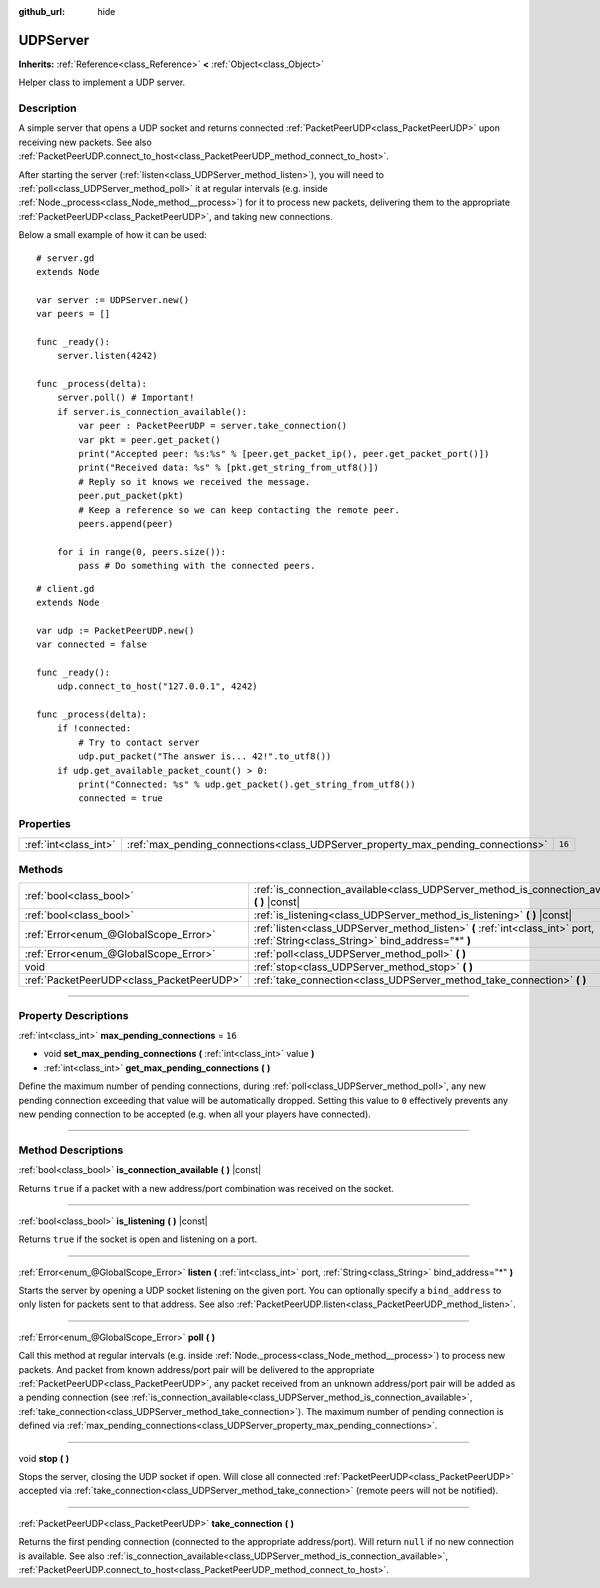:github_url: hide

.. DO NOT EDIT THIS FILE!!!
.. Generated automatically from Godot engine sources.
.. Generator: https://github.com/godotengine/godot/tree/3.5/doc/tools/make_rst.py.
.. XML source: https://github.com/godotengine/godot/tree/3.5/doc/classes/UDPServer.xml.

.. _class_UDPServer:

UDPServer
=========

**Inherits:** :ref:`Reference<class_Reference>` **<** :ref:`Object<class_Object>`

Helper class to implement a UDP server.

.. rst-class:: classref-introduction-group

Description
-----------

A simple server that opens a UDP socket and returns connected :ref:`PacketPeerUDP<class_PacketPeerUDP>` upon receiving new packets. See also :ref:`PacketPeerUDP.connect_to_host<class_PacketPeerUDP_method_connect_to_host>`.

After starting the server (:ref:`listen<class_UDPServer_method_listen>`), you will need to :ref:`poll<class_UDPServer_method_poll>` it at regular intervals (e.g. inside :ref:`Node._process<class_Node_method__process>`) for it to process new packets, delivering them to the appropriate :ref:`PacketPeerUDP<class_PacketPeerUDP>`, and taking new connections.

Below a small example of how it can be used:

::

    # server.gd
    extends Node
    
    var server := UDPServer.new()
    var peers = []
    
    func _ready():
        server.listen(4242)
    
    func _process(delta):
        server.poll() # Important!
        if server.is_connection_available():
            var peer : PacketPeerUDP = server.take_connection()
            var pkt = peer.get_packet()
            print("Accepted peer: %s:%s" % [peer.get_packet_ip(), peer.get_packet_port()])
            print("Received data: %s" % [pkt.get_string_from_utf8()])
            # Reply so it knows we received the message.
            peer.put_packet(pkt)
            # Keep a reference so we can keep contacting the remote peer.
            peers.append(peer)
    
        for i in range(0, peers.size()):
            pass # Do something with the connected peers.
    

::

    # client.gd
    extends Node
    
    var udp := PacketPeerUDP.new()
    var connected = false
    
    func _ready():
        udp.connect_to_host("127.0.0.1", 4242)
    
    func _process(delta):
        if !connected:
            # Try to contact server
            udp.put_packet("The answer is... 42!".to_utf8())
        if udp.get_available_packet_count() > 0:
            print("Connected: %s" % udp.get_packet().get_string_from_utf8())
            connected = true

.. rst-class:: classref-reftable-group

Properties
----------

.. table::
   :widths: auto

   +-----------------------+----------------------------------------------------------------------------------+--------+
   | :ref:`int<class_int>` | :ref:`max_pending_connections<class_UDPServer_property_max_pending_connections>` | ``16`` |
   +-----------------------+----------------------------------------------------------------------------------+--------+

.. rst-class:: classref-reftable-group

Methods
-------

.. table::
   :widths: auto

   +-------------------------------------------+-----------------------------------------------------------------------------------------------------------------------------------+
   | :ref:`bool<class_bool>`                   | :ref:`is_connection_available<class_UDPServer_method_is_connection_available>` **(** **)** |const|                                |
   +-------------------------------------------+-----------------------------------------------------------------------------------------------------------------------------------+
   | :ref:`bool<class_bool>`                   | :ref:`is_listening<class_UDPServer_method_is_listening>` **(** **)** |const|                                                      |
   +-------------------------------------------+-----------------------------------------------------------------------------------------------------------------------------------+
   | :ref:`Error<enum_@GlobalScope_Error>`     | :ref:`listen<class_UDPServer_method_listen>` **(** :ref:`int<class_int>` port, :ref:`String<class_String>` bind_address="*" **)** |
   +-------------------------------------------+-----------------------------------------------------------------------------------------------------------------------------------+
   | :ref:`Error<enum_@GlobalScope_Error>`     | :ref:`poll<class_UDPServer_method_poll>` **(** **)**                                                                              |
   +-------------------------------------------+-----------------------------------------------------------------------------------------------------------------------------------+
   | void                                      | :ref:`stop<class_UDPServer_method_stop>` **(** **)**                                                                              |
   +-------------------------------------------+-----------------------------------------------------------------------------------------------------------------------------------+
   | :ref:`PacketPeerUDP<class_PacketPeerUDP>` | :ref:`take_connection<class_UDPServer_method_take_connection>` **(** **)**                                                        |
   +-------------------------------------------+-----------------------------------------------------------------------------------------------------------------------------------+

.. rst-class:: classref-section-separator

----

.. rst-class:: classref-descriptions-group

Property Descriptions
---------------------

.. _class_UDPServer_property_max_pending_connections:

.. rst-class:: classref-property

:ref:`int<class_int>` **max_pending_connections** = ``16``

.. rst-class:: classref-property-setget

- void **set_max_pending_connections** **(** :ref:`int<class_int>` value **)**
- :ref:`int<class_int>` **get_max_pending_connections** **(** **)**

Define the maximum number of pending connections, during :ref:`poll<class_UDPServer_method_poll>`, any new pending connection exceeding that value will be automatically dropped. Setting this value to ``0`` effectively prevents any new pending connection to be accepted (e.g. when all your players have connected).

.. rst-class:: classref-section-separator

----

.. rst-class:: classref-descriptions-group

Method Descriptions
-------------------

.. _class_UDPServer_method_is_connection_available:

.. rst-class:: classref-method

:ref:`bool<class_bool>` **is_connection_available** **(** **)** |const|

Returns ``true`` if a packet with a new address/port combination was received on the socket.

.. rst-class:: classref-item-separator

----

.. _class_UDPServer_method_is_listening:

.. rst-class:: classref-method

:ref:`bool<class_bool>` **is_listening** **(** **)** |const|

Returns ``true`` if the socket is open and listening on a port.

.. rst-class:: classref-item-separator

----

.. _class_UDPServer_method_listen:

.. rst-class:: classref-method

:ref:`Error<enum_@GlobalScope_Error>` **listen** **(** :ref:`int<class_int>` port, :ref:`String<class_String>` bind_address="*" **)**

Starts the server by opening a UDP socket listening on the given port. You can optionally specify a ``bind_address`` to only listen for packets sent to that address. See also :ref:`PacketPeerUDP.listen<class_PacketPeerUDP_method_listen>`.

.. rst-class:: classref-item-separator

----

.. _class_UDPServer_method_poll:

.. rst-class:: classref-method

:ref:`Error<enum_@GlobalScope_Error>` **poll** **(** **)**

Call this method at regular intervals (e.g. inside :ref:`Node._process<class_Node_method__process>`) to process new packets. And packet from known address/port pair will be delivered to the appropriate :ref:`PacketPeerUDP<class_PacketPeerUDP>`, any packet received from an unknown address/port pair will be added as a pending connection (see :ref:`is_connection_available<class_UDPServer_method_is_connection_available>`, :ref:`take_connection<class_UDPServer_method_take_connection>`). The maximum number of pending connection is defined via :ref:`max_pending_connections<class_UDPServer_property_max_pending_connections>`.

.. rst-class:: classref-item-separator

----

.. _class_UDPServer_method_stop:

.. rst-class:: classref-method

void **stop** **(** **)**

Stops the server, closing the UDP socket if open. Will close all connected :ref:`PacketPeerUDP<class_PacketPeerUDP>` accepted via :ref:`take_connection<class_UDPServer_method_take_connection>` (remote peers will not be notified).

.. rst-class:: classref-item-separator

----

.. _class_UDPServer_method_take_connection:

.. rst-class:: classref-method

:ref:`PacketPeerUDP<class_PacketPeerUDP>` **take_connection** **(** **)**

Returns the first pending connection (connected to the appropriate address/port). Will return ``null`` if no new connection is available. See also :ref:`is_connection_available<class_UDPServer_method_is_connection_available>`, :ref:`PacketPeerUDP.connect_to_host<class_PacketPeerUDP_method_connect_to_host>`.

.. |virtual| replace:: :abbr:`virtual (This method should typically be overridden by the user to have any effect.)`
.. |const| replace:: :abbr:`const (This method has no side effects. It doesn't modify any of the instance's member variables.)`
.. |vararg| replace:: :abbr:`vararg (This method accepts any number of arguments after the ones described here.)`
.. |static| replace:: :abbr:`static (This method doesn't need an instance to be called, so it can be called directly using the class name.)`
